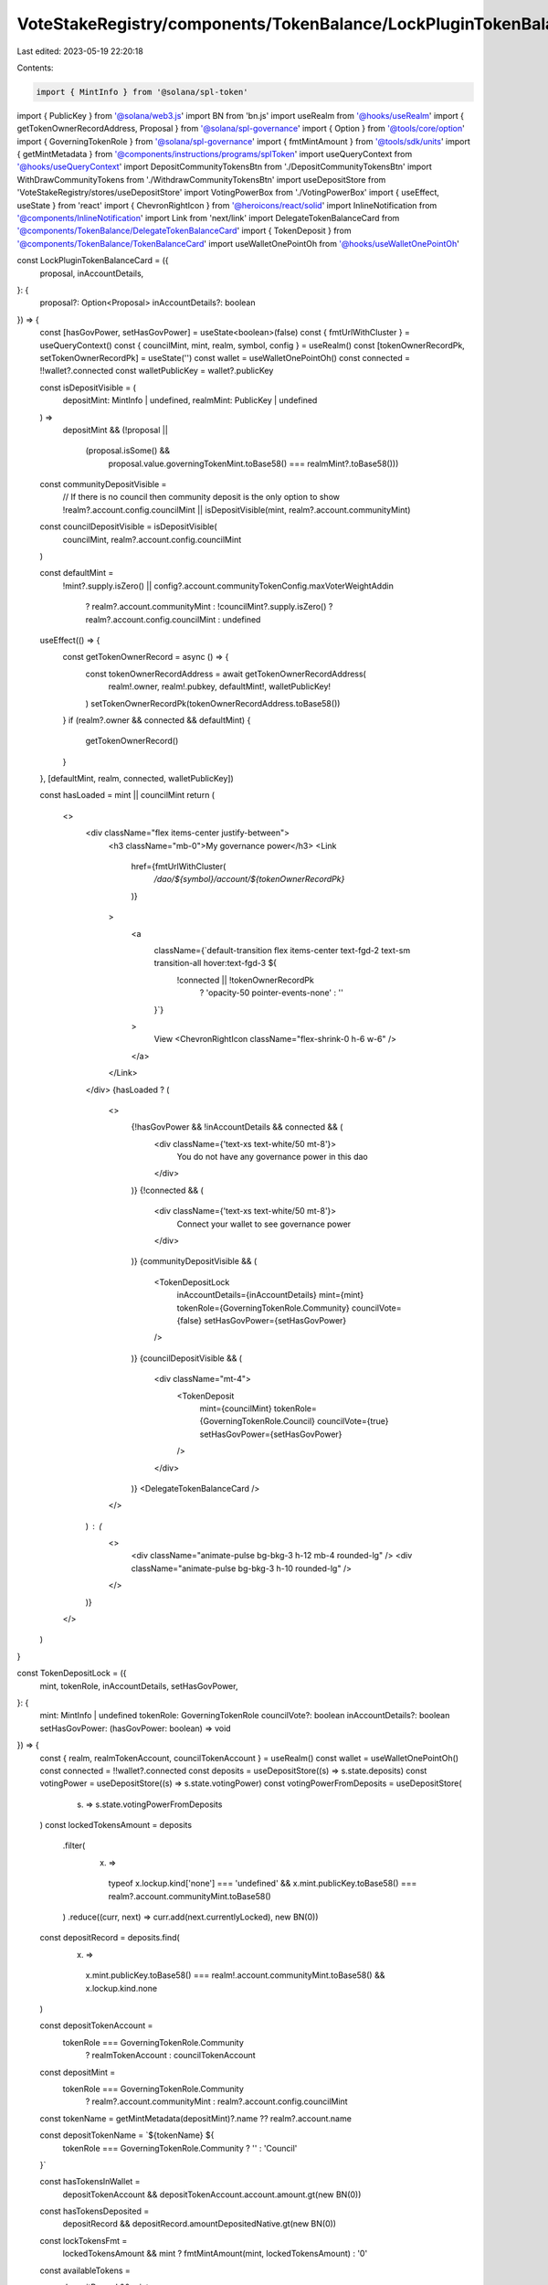 VoteStakeRegistry/components/TokenBalance/LockPluginTokenBalanceCard.tsx
========================================================================

Last edited: 2023-05-19 22:20:18

Contents:

.. code-block:: tsx

    import { MintInfo } from '@solana/spl-token'
import { PublicKey } from '@solana/web3.js'
import BN from 'bn.js'
import useRealm from '@hooks/useRealm'
import { getTokenOwnerRecordAddress, Proposal } from '@solana/spl-governance'
import { Option } from '@tools/core/option'
import { GoverningTokenRole } from '@solana/spl-governance'
import { fmtMintAmount } from '@tools/sdk/units'
import { getMintMetadata } from '@components/instructions/programs/splToken'
import useQueryContext from '@hooks/useQueryContext'
import DepositCommunityTokensBtn from './DepositCommunityTokensBtn'
import WithDrawCommunityTokens from './WithdrawCommunityTokensBtn'
import useDepositStore from 'VoteStakeRegistry/stores/useDepositStore'
import VotingPowerBox from './VotingPowerBox'
import { useEffect, useState } from 'react'
import { ChevronRightIcon } from '@heroicons/react/solid'
import InlineNotification from '@components/InlineNotification'
import Link from 'next/link'
import DelegateTokenBalanceCard from '@components/TokenBalance/DelegateTokenBalanceCard'
import { TokenDeposit } from '@components/TokenBalance/TokenBalanceCard'
import useWalletOnePointOh from '@hooks/useWalletOnePointOh'

const LockPluginTokenBalanceCard = ({
  proposal,
  inAccountDetails,
}: {
  proposal?: Option<Proposal>
  inAccountDetails?: boolean
}) => {
  const [hasGovPower, setHasGovPower] = useState<boolean>(false)
  const { fmtUrlWithCluster } = useQueryContext()
  const { councilMint, mint, realm, symbol, config } = useRealm()
  const [tokenOwnerRecordPk, setTokenOwnerRecordPk] = useState('')
  const wallet = useWalletOnePointOh()
  const connected = !!wallet?.connected
  const walletPublicKey = wallet?.publicKey

  const isDepositVisible = (
    depositMint: MintInfo | undefined,
    realmMint: PublicKey | undefined
  ) =>
    depositMint &&
    (!proposal ||
      (proposal.isSome() &&
        proposal.value.governingTokenMint.toBase58() === realmMint?.toBase58()))

  const communityDepositVisible =
    // If there is no council then community deposit is the only option to show
    !realm?.account.config.councilMint ||
    isDepositVisible(mint, realm?.account.communityMint)

  const councilDepositVisible = isDepositVisible(
    councilMint,
    realm?.account.config.councilMint
  )

  const defaultMint =
    !mint?.supply.isZero() ||
    config?.account.communityTokenConfig.maxVoterWeightAddin
      ? realm?.account.communityMint
      : !councilMint?.supply.isZero()
      ? realm?.account.config.councilMint
      : undefined

  useEffect(() => {
    const getTokenOwnerRecord = async () => {
      const tokenOwnerRecordAddress = await getTokenOwnerRecordAddress(
        realm!.owner,
        realm!.pubkey,
        defaultMint!,
        walletPublicKey!
      )
      setTokenOwnerRecordPk(tokenOwnerRecordAddress.toBase58())
    }
    if (realm?.owner && connected && defaultMint) {
      getTokenOwnerRecord()
    }
  }, [defaultMint, realm, connected, walletPublicKey])

  const hasLoaded = mint || councilMint
  return (
    <>
      <div className="flex items-center justify-between">
        <h3 className="mb-0">My governance power</h3>
        <Link
          href={fmtUrlWithCluster(
            `/dao/${symbol}/account/${tokenOwnerRecordPk}`
          )}
        >
          <a
            className={`default-transition flex items-center text-fgd-2 text-sm transition-all hover:text-fgd-3 ${
              !connected || !tokenOwnerRecordPk
                ? 'opacity-50 pointer-events-none'
                : ''
            }`}
          >
            View
            <ChevronRightIcon className="flex-shrink-0 h-6 w-6" />
          </a>
        </Link>
      </div>
      {hasLoaded ? (
        <>
          {!hasGovPower && !inAccountDetails && connected && (
            <div className={'text-xs text-white/50 mt-8'}>
              You do not have any governance power in this dao
            </div>
          )}
          {!connected && (
            <div className={'text-xs text-white/50 mt-8'}>
              Connect your wallet to see governance power
            </div>
          )}
          {communityDepositVisible && (
            <TokenDepositLock
              inAccountDetails={inAccountDetails}
              mint={mint}
              tokenRole={GoverningTokenRole.Community}
              councilVote={false}
              setHasGovPower={setHasGovPower}
            />
          )}
          {councilDepositVisible && (
            <div className="mt-4">
              <TokenDeposit
                mint={councilMint}
                tokenRole={GoverningTokenRole.Council}
                councilVote={true}
                setHasGovPower={setHasGovPower}
              />
            </div>
          )}
          <DelegateTokenBalanceCard />
        </>
      ) : (
        <>
          <div className="animate-pulse bg-bkg-3 h-12 mb-4 rounded-lg" />
          <div className="animate-pulse bg-bkg-3 h-10 rounded-lg" />
        </>
      )}
    </>
  )
}

const TokenDepositLock = ({
  mint,
  tokenRole,
  inAccountDetails,
  setHasGovPower,
}: {
  mint: MintInfo | undefined
  tokenRole: GoverningTokenRole
  councilVote?: boolean
  inAccountDetails?: boolean
  setHasGovPower: (hasGovPower: boolean) => void
}) => {
  const { realm, realmTokenAccount, councilTokenAccount } = useRealm()
  const wallet = useWalletOnePointOh()
  const connected = !!wallet?.connected
  const deposits = useDepositStore((s) => s.state.deposits)
  const votingPower = useDepositStore((s) => s.state.votingPower)
  const votingPowerFromDeposits = useDepositStore(
    (s) => s.state.votingPowerFromDeposits
  )
  const lockedTokensAmount = deposits
    .filter(
      (x) =>
        typeof x.lockup.kind['none'] === 'undefined' &&
        x.mint.publicKey.toBase58() === realm?.account.communityMint.toBase58()
    )
    .reduce((curr, next) => curr.add(next.currentlyLocked), new BN(0))

  const depositRecord = deposits.find(
    (x) =>
      x.mint.publicKey.toBase58() === realm!.account.communityMint.toBase58() &&
      x.lockup.kind.none
  )

  const depositTokenAccount =
    tokenRole === GoverningTokenRole.Community
      ? realmTokenAccount
      : councilTokenAccount

  const depositMint =
    tokenRole === GoverningTokenRole.Community
      ? realm?.account.communityMint
      : realm?.account.config.councilMint

  const tokenName = getMintMetadata(depositMint)?.name ?? realm?.account.name

  const depositTokenName = `${tokenName} ${
    tokenRole === GoverningTokenRole.Community ? '' : 'Council'
  }`

  const hasTokensInWallet =
    depositTokenAccount && depositTokenAccount.account.amount.gt(new BN(0))

  const hasTokensDeposited =
    depositRecord && depositRecord.amountDepositedNative.gt(new BN(0))

  const lockTokensFmt =
    lockedTokensAmount && mint ? fmtMintAmount(mint, lockedTokensAmount) : '0'

  const availableTokens =
    depositRecord && mint
      ? fmtMintAmount(mint, depositRecord.amountDepositedNative)
      : '0'

  useEffect(() => {
    if (availableTokens != '0' || hasTokensDeposited || hasTokensInWallet) {
      setHasGovPower(true)
    }
  }, [availableTokens, hasTokensDeposited, hasTokensInWallet])

  const canShowAvailableTokensMessage = hasTokensInWallet && connected
  const tokensToShow =
    hasTokensInWallet && depositTokenAccount
      ? fmtMintAmount(mint, depositTokenAccount.account.amount)
      : hasTokensInWallet
      ? availableTokens
      : 0

  // Do not show deposits for mints with zero supply because nobody can deposit anyway
  if (!mint || mint.supply.isZero()) {
    return null
  }

  return (
    <>
      {canShowAvailableTokensMessage ? (
        <div className="pt-2">
          <InlineNotification
            desc={`You have ${tokensToShow} ${
              hasTokensDeposited ? `more` : ``
            } ${depositTokenName} available to deposit.`}
            type="info"
          />
        </div>
      ) : null}
      {votingPower.toNumber() > 0 && (
        <div className="flex space-x-4 items-center mt-4">
          <VotingPowerBox
            votingPower={votingPower}
            mint={mint}
            votingPowerFromDeposits={votingPowerFromDeposits}
            className="w-full px-4 py-2"
          ></VotingPowerBox>
        </div>
      )}
      {(availableTokens != '0' || lockTokensFmt != '0') && (
        <div className="pt-4 px-4">
          {availableTokens != '0' && (
            <p className="flex mb-1.5 text-xs">
              <span>{depositTokenName} Deposited</span>
              <span className="font-bold ml-auto text-fgd-1">
                {availableTokens}
              </span>
            </p>
          )}
          {availableTokens != '0' && (
            <p className="flex text-xs">
              <span>{depositTokenName} Locked</span>
              <span className="font-bold ml-auto text-fgd-1">
                {lockTokensFmt}
              </span>
            </p>
          )}
        </div>
      )}
      <div className="flex flex-col sm:flex-row sm:space-x-4 space-y-4 sm:space-y-0 mt-4">
        <DepositCommunityTokensBtn
          inAccountDetails={inAccountDetails}
        ></DepositCommunityTokensBtn>
        {inAccountDetails && (
          <WithDrawCommunityTokens></WithDrawCommunityTokens>
        )}
      </div>
    </>
  )
}

export default LockPluginTokenBalanceCard


